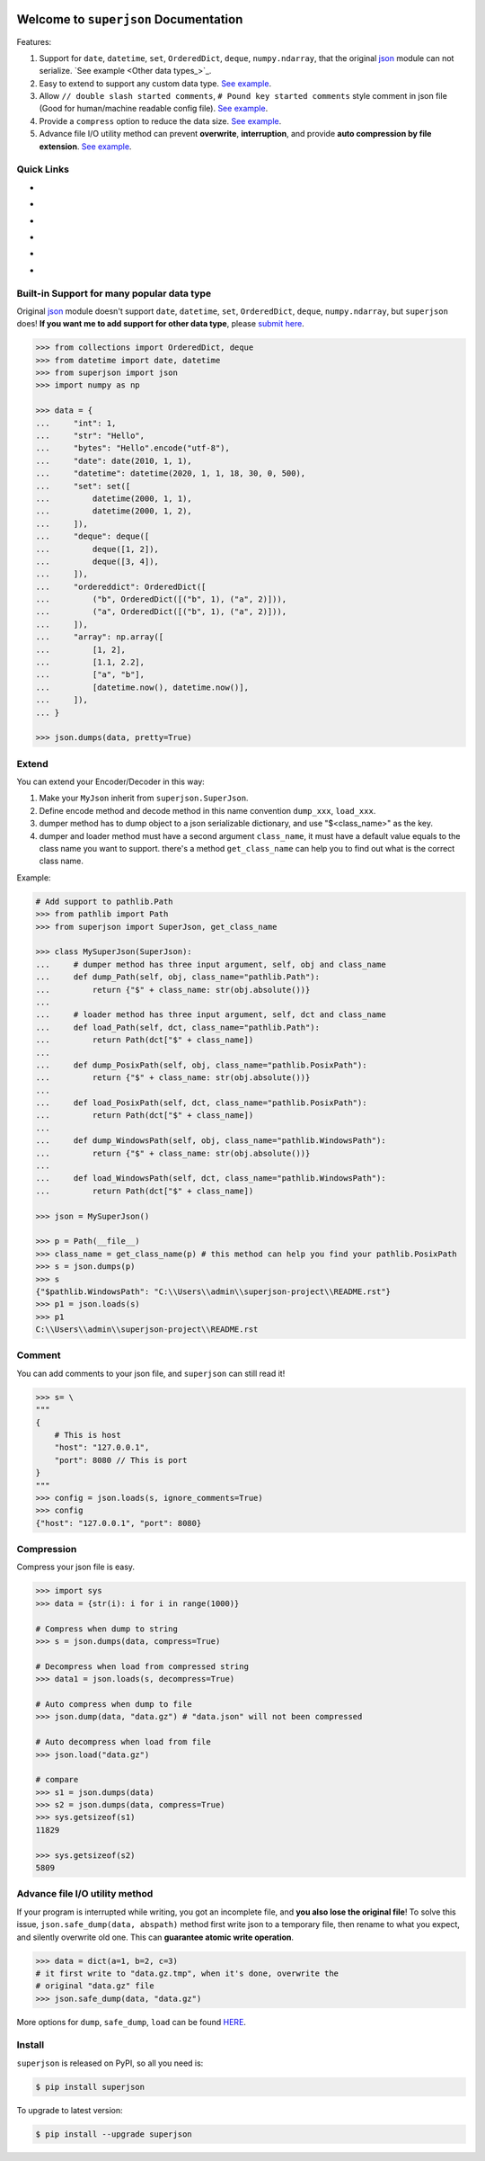 .. image:: https://travis-ci.org/MacHu-GWU/superjson-project.svg?branch=master
    :target: https://travis-ci.org/MacHu-GWU/superjson-project?branch=master

.. image:: https://codecov.io/gh/MacHu-GWU/superjson-project/branch/master/graph/badge.svg
  :target: https://codecov.io/gh/MacHu-GWU/superjson-project

.. image:: https://img.shields.io/pypi/v/superjson.svg
    :target: https://pypi.python.org/pypi/superjson

.. image:: https://img.shields.io/pypi/l/superjson.svg
    :target: https://pypi.python.org/pypi/superjson

.. image:: https://img.shields.io/pypi/pyversions/superjson.svg
    :target: https://pypi.python.org/pypi/superjson

.. image:: https://img.shields.io/badge/Star_Me_on_GitHub!--None.svg?style=social
    :target: https://github.com/MacHu-GWU/superjson-project


Welcome to ``superjson`` Documentation
===============================================================================
Features:

1. Support for ``date``, ``datetime``, ``set``, ``OrderedDict``, ``deque``, ``numpy.ndarray``, that the original `json <https://docs.python.org/3/library/json.html>`_ module can not serialize. `See example <Other data types_>`_.
2. Easy to extend to support any custom data type. `See example <Extend_>`_.
3. Allow ``// double slash started comments``, ``# Pound key started comments`` style comment in json file (Good for human/machine readable config file). `See example <Comment_>`_.
4. Provide a ``compress`` option to reduce the data size. `See example <Compression_>`_.
5. Advance file I/O utility method can prevent **overwrite**, **interruption**, and provide **auto compression by file extension**. `See example <Advance file I/O utility method_>`_.


Quick Links
-----------

- .. image:: https://img.shields.io/badge/Link-Document-red.svg
      :target: http://www.wbh-doc.com.s3.amazonaws.com/superjson/index.html

- .. image:: https://img.shields.io/badge/Link-API_Reference_and_Source_Code-red.svg
      :target: API reference and source code <http://www.wbh-doc.com.s3.amazonaws.com/superjson/py-modindex.html

- .. image:: https://img.shields.io/badge/Link-Install-red.svg
      :target: `install`_

- .. image:: https://img.shields.io/badge/Link-GitHub-blue.svg
      :target: https://github.com/MacHu-GWU/superjson-project

- .. image:: https://img.shields.io/badge/Link-Submit_Issue_and_Feature_Request-blue.svg
      :target: https://github.com/MacHu-GWU/superjson-project/issues

- .. image:: https://img.shields.io/badge/Link-Download-blue.svg
      :target: https://pypi.python.org/pypi/superjson#downloads


Built-in Support for many popular data type
-------------------------------------------------------------------------------
Original `json <https://docs.python.org/3/library/json.html>`_ module doesn't support ``date``, ``datetime``, ``set``, ``OrderedDict``, ``deque``, ``numpy.ndarray``, but ``superjson`` does! **If you want me to add support for other data type**, please `submit here <https://github.com/MacHu-GWU/superjson-project/issues>`_.

.. code-block:: python

    >>> from collections import OrderedDict, deque
    >>> from datetime import date, datetime
    >>> from superjson import json
    >>> import numpy as np

    >>> data = {
    ...     "int": 1,
    ...     "str": "Hello",
    ...     "bytes": "Hello".encode("utf-8"),
    ...     "date": date(2010, 1, 1),
    ...     "datetime": datetime(2020, 1, 1, 18, 30, 0, 500),
    ...     "set": set([
    ...         datetime(2000, 1, 1),
    ...         datetime(2000, 1, 2),
    ...     ]),
    ...     "deque": deque([
    ...         deque([1, 2]),
    ...         deque([3, 4]),
    ...     ]),
    ...     "ordereddict": OrderedDict([
    ...         ("b", OrderedDict([("b", 1), ("a", 2)])),
    ...         ("a", OrderedDict([("b", 1), ("a", 2)])),
    ...     ]),
    ...     "array": np.array([
    ...         [1, 2],
    ...         [1.1, 2.2],
    ...         ["a", "b"],
    ...         [datetime.now(), datetime.now()],
    ...     ]),
    ... }

    >>> json.dumps(data, pretty=True)


Extend
-------------------------------------------------------------------------------
You can extend your Encoder/Decoder in this way:

1. Make your ``MyJson`` inherit from ``superjson.SuperJson``.
2. Define encode method and decode method in this name convention ``dump_xxx``, ``load_xxx``.
3. dumper method has to dump object to a json serializable dictionary, and use "$<class_name>" as the key.
4. dumper and loader method must have a second argument ``class_name``, it must have a default value equals to the class name you want to support. there's a method ``get_class_name`` can help you to find out what is the correct class name.

Example:

.. code-block:: python

    # Add support to pathlib.Path
    >>> from pathlib import Path
    >>> from superjson import SuperJson, get_class_name

    >>> class MySuperJson(SuperJson):
    ...     # dumper method has three input argument, self, obj and class_name
    ...     def dump_Path(self, obj, class_name="pathlib.Path"):
    ...         return {"$" + class_name: str(obj.absolute())}
    ...
    ...     # loader method has three input argument, self, dct and class_name
    ...     def load_Path(self, dct, class_name="pathlib.Path"):
    ...         return Path(dct["$" + class_name])
    ...
    ...     def dump_PosixPath(self, obj, class_name="pathlib.PosixPath"):
    ...         return {"$" + class_name: str(obj.absolute())}
    ...
    ...     def load_PosixPath(self, dct, class_name="pathlib.PosixPath"):
    ...         return Path(dct["$" + class_name])
    ...
    ...     def dump_WindowsPath(self, obj, class_name="pathlib.WindowsPath"):
    ...         return {"$" + class_name: str(obj.absolute())}
    ...
    ...     def load_WindowsPath(self, dct, class_name="pathlib.WindowsPath"):
    ...         return Path(dct["$" + class_name])

    >>> json = MySuperJson()

    >>> p = Path(__file__)
    >>> class_name = get_class_name(p) # this method can help you find your pathlib.PosixPath
    >>> s = json.dumps(p)
    >>> s
    {"$pathlib.WindowsPath": "C:\\Users\\admin\\superjson-project\\README.rst"}
    >>> p1 = json.loads(s)
    >>> p1
    C:\\Users\\admin\\superjson-project\\README.rst


Comment
-------------------------------------------------------------------------------
You can add comments to your json file, and ``superjson`` can still read it!

.. code-block:: python

    >>> s= \
    """
    {
        # This is host
        "host": "127.0.0.1",
        "port": 8080 // This is port
    }
    """
    >>> config = json.loads(s, ignore_comments=True)
    >>> config
    {"host": "127.0.0.1", "port": 8080}


Compression
-------------------------------------------------------------------------------
Compress your json file is easy.

.. code-block:: python

    >>> import sys
    >>> data = {str(i): i for i in range(1000)}

    # Compress when dump to string
    >>> s = json.dumps(data, compress=True)

    # Decompress when load from compressed string
    >>> data1 = json.loads(s, decompress=True)

    # Auto compress when dump to file
    >>> json.dump(data, "data.gz") # "data.json" will not been compressed

    # Auto decompress when load from file
    >>> json.load("data.gz")

    # compare
    >>> s1 = json.dumps(data)
    >>> s2 = json.dumps(data, compress=True)
    >>> sys.getsizeof(s1)
    11829

    >>> sys.getsizeof(s2)
    5809


Advance file I/O utility method
-------------------------------------------------------------------------------
If your program is interrupted while writing, you got an incomplete file, and **you also lose the original file**! To solve this issue, ``json.safe_dump(data, abspath)`` method first write json to a temporary file, then rename to what you expect, and silently overwrite old one. This can **guarantee atomic write operation**.

.. code-block:: python

    >>> data = dict(a=1, b=2, c=3)
    # it first write to "data.gz.tmp", when it's done, overwrite the
    # original "data.gz" file
    >>> json.safe_dump(data, "data.gz")

More options for ``dump``, ``safe_dump``, ``load`` can be found `HERE <http://www.wbh-doc.com.s3.amazonaws.com/superjson/_superjson.html#superjson._superjson.SuperJson.dump>`_.


.. _install:

Install
-------------------------------------------------------------------------------

``superjson`` is released on PyPI, so all you need is:

.. code-block:: console

	$ pip install superjson

To upgrade to latest version:

.. code-block:: console

	$ pip install --upgrade superjson

